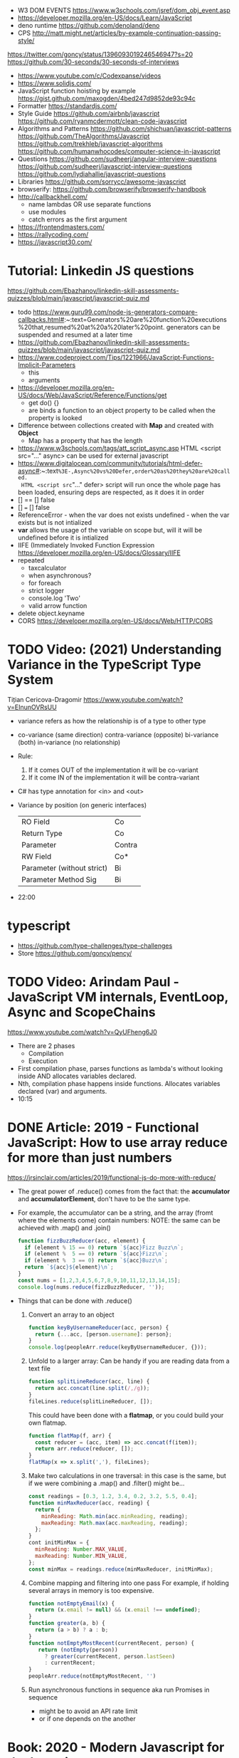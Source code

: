 - W3 DOM EVENTS https://www.w3schools.com/jsref/dom_obj_event.asp
- https://developer.mozilla.org/en-US/docs/Learn/JavaScript
- deno runtime https://github.com/denoland/deno
- CPS http://matt.might.net/articles/by-example-continuation-passing-style/
https://twitter.com/goncy/status/1396093019246546947?s=20
https://github.com/30-seconds/30-seconds-of-interviews
- https://www.youtube.com/c/Codexpanse/videos
- https://www.solidjs.com/
- JavaScript function hoisting by example
  https://gist.github.com/maxogden/4bed247d9852de93c94c
- Formatter
  https://standardjs.com/
- Style Guide
  https://github.com/airbnb/javascript
  https://github.com/ryanmcdermott/clean-code-javascript
- Algorithms and Patterns
  https://github.com/shichuan/javascript-patterns
  https://github.com/TheAlgorithms/Javascript
  https://github.com/trekhleb/javascript-algorithms
  https://github.com/humanwhocodes/computer-science-in-javascript
- Questions
  https://github.com/sudheerj/angular-interview-questions
  https://github.com/sudheerj/javascript-interview-questions
  https://github.com/lydiahallie/javascript-questions
- Libraries
  https://github.com/sorrycc/awesome-javascript
- browserify: https://github.com/browserify/browserify-handbook
- http://callbackhell.com/
  - name lambdas OR use separate functions
  - use modules
  - catch errors as the first argument
- https://frontendmasters.com/
- https://rallycoding.com/
- https://javascript30.com/
* Tutorial: Linkedin JS questions
https://github.com/Ebazhanov/linkedin-skill-assessments-quizzes/blob/main/javascript/javascript-quiz.md
- todo https://www.guru99.com/node-js-generators-compare-callbacks.html#:~:text=Generators%20are%20function%20executions%20that,resumed%20at%20a%20later%20point.
  generators can be suspended and resumed at a later time
- https://github.com/Ebazhanov/linkedin-skill-assessments-quizzes/blob/main/javascript/javascript-quiz.md
- https://www.codeproject.com/Tips/1221966/JavaScript-Functions-Implicit-Parameters
  - this
  - arguments
- https://developer.mozilla.org/en-US/docs/Web/JavaScript/Reference/Functions/get
  - get do() {}
  - are binds a function to an object property to be called when the property is looked
- Difference between collections created with *Map* and created with *Object*
  - Map has a property that has the length
- https://www.w3schools.com/tags/att_script_async.asp
  HTML <script src="..." async>
  can be used for external javascript
- https://www.digitalocean.com/community/tutorials/html-defer-async#:~:text=%3E-,Async%20vs%20Defer,order%20as%20they%20are%20called.
  HTML <script src="..." defer>
  script will run once the whole page has been loaded, ensuring deps are respected, as it does it in order
- [] == [] false
- [] === [] false
- ReferenceError - when the var does not exists
  undefined - when the var exists but is not intialized
- *var* allows the usage of the variable on scope but, will it will be undefined before it is intialized
- IIFE (Immediately Invoked Function Expression
  https://developer.mozilla.org/en-US/docs/Glossary/IIFE
- repeated
  - taxcalculator
  - when asynchronous?
  - for foreach
  - strict logger
  - console.log 'Two'
  - valid arrow function
- delete object.keyname
- CORS
  https://developer.mozilla.org/en-US/docs/Web/HTTP/CORS
* TODO Video: (2021) Understanding Variance in the TypeScript Type System
  Tițian Cericova-Dragomir
  https://www.youtube.com/watch?v=EInunOVRsUU
  - variance refers as how the relationship is of a type to other type
  - co-variance (same direction)
    contra-variance (opposite)
    bi-variance (both)
    in-variance (no relationship)
  - Rule:
    1) If it comes OUT of the implementation it will be co-variant
    2) If it come IN of the implementation it will be contra-variant
  - C# has type annotation for <in> and <out>
  - Variance by position (on generic interfaces)
    | RO Field                   | Co     |
    | Return Type                | Co     |
    | Parameter                  | Contra |
    | RW Field                   | Co*    |
    | Parameter (without strict) | Bi     |
    | Parameter Method Sig       | Bi     |
  - 22:00
* typescript
- https://github.com/type-challenges/type-challenges
- Store
  https://github.com/goncy/pency/
* TODO Video: Arindam Paul - JavaScript VM internals, EventLoop, Async and ScopeChains
  https://www.youtube.com/watch?v=QyUFheng6J0
  - There are 2 phases
    - Compilation
    - Execution
  - First compilation phase, parses functions as lambda's without looking inside AND allocates variables declared.
  - Nth, compilation phase happens inside functions. Allocates variables declared (var) and arguments.
  - 10:15
* DONE Article: 2019 - Functional JavaScript: How to use array reduce for more than just numbers
  https://jrsinclair.com/articles/2019/functional-js-do-more-with-reduce/
  - The great power of .reduce() comes from the fact that:
      the *accumulator* and *accumulatorElement*, don't have to be the same type.
  - For example, the accumulator can be a string, and the array (fromt where the elements come) contain numbers:
    NOTE: the same can be achieved with .map() and .join()
    #+begin_src js
    function fizzBuzzReducer(acc, element) {
      if (element % 15 == 0) return `${acc}Fizz Buzz\n`;
      if (element %  5 == 0) return `${acc}Fizz\n`;
      if (element %  3 == 0) return `${acc}Buzz\n`;
      return `${acc}${element}\n`;
    }
    const nums = [1,2,3,4,5,6,7,8,9,10,11,12,13,14,15];
    console.log(nums.reduce(fizzBuzzReducer, ''));
    #+end_src
  - Things that can be done with .reduce()
    1) Convert an array to an object
       #+begin_src js
       function keyByUsernameReducer(acc, person) {
         return {...acc, [person.username]: person};
       }
       console.log(peopleArr.reduce(keyByUsernameReducer, {}));
        #+end_src
    2) Unfold to a larger array:
       Can be handy if you are reading data from a text file
       #+begin_src js
       function splitLineReducer(acc, line) {
         return acc.concat(line.split(/,/g));
       }
       fileLines.reduce(splitLineReducer, []);
       #+end_src
       This could have been done with a *flatmap*, or you could build your own flatmap.
       #+begin_src js
       function flatMap(f, arr) {
         const reducer = (acc, item) => acc.concat(f(item));
         return arr.reduce(reducer, []);
       }
       flatMap(x => x.split(','), fileLines);
       #+end_src
    3) Make two calculations in one traversal:
       in this case is the same, but if we were combining a .map() and .filter() might be...
       #+begin_src js
       const readings = [0.3, 1.2, 3.4, 0.2, 3.2, 5.5, 0.4];
       function minMaxReducer(acc, reading) {
         return {
           minReading: Math.min(acc.minReading, reading);
           maxReading: Math.max(acc.maxReading, reading);
         };
       }
       cont initMinMax = {
         minReading: Number.MAX_VALUE,
         maxReading: Number.MIN_VALUE,
       };
       const minMax = readings.reduce(minMaxReducer, initMinMax);
       #+end_src
    4) Combine mapping and filtering into one pass
       For example, if holding several arrays in memory is too expensive.
       #+begin_src js
       function notEmptyEmail(x) {
         return (x.email != null) && (x.email !== undefined);
       }
       function greater(a, b) {
         return (a > b) ? a : b;
       }
       function notEmptyMostRecent(currentRecent, person) {
          return (notEmpty(person))
            ? greater(currentRecent, person.lastSeen)
            : currentRecent;
       }
       peopleArr.reduce(notEmptyMostRecent, '')
       #+end_src
    5) Run asynchronous functions in sequence
       aka run Promises in sequence
       - might be to avoid an API rate limit
       - or if one depends on the another
* Book: 2020 - Modern Javascript for the Impatient
** Preface
- Golden rules
  1) Declare variables with ~let~ and ~const~, not ~var~
  2) Use strict mode
  3) Know you types and avoid automatic type conversion
  4) Understand prototypes, but use modern syntax for classes, constructors and methods.
  5) Don't use ~this~ outside constructors of methods
** 1 Values and Variables
- typeof, .toString(), parseFloat(), parseInt(), Math.trunc(), Math.round(), delete, .toLowerCase(), Array.isArray(),
  JSON.stringify, JSON.parse
  / (always returns float), %, **, +=, `++` (before or after, return different), `+` (concatenation)
  Number.MIN_SAFE_INTEGER, Number.MAX_SAFE_INTEGER
- Types:
  - numeber, boolean, string, an object
  - Special values: ~null~ and ~undefined~
  - a symbol
- Non-object types are called *primitive types*
- ? You can wrap objetcs around primitives, like: type of new Number(42) ? do not do it
- Uninitialized variables, have the value ~undefined~
- Identifiers can be unicode values, _, $, numbers
- In Javascript, all numbers are doubles.
  - If you deal with money, use pennies
- N/0 = Infinity, -Infinity
  0/0 = NaN
- null + undefined = NaN
- falsy values: 0, NaN, null, undefined, ''
- null vs undefined, schools
  1) avoid having 2 *bottom* values, use 1, undefined
  2) always use null
- *const* is like *final* in Java, not like in C++
  - I can mutate the object the var points, but not assign a different object/value to the var
- Strings:
  - use (') and ("),
  - support unicode literal or \u{1F310}
  - Uses UTF-16
- Template Literals (``), allow for embedded expressions inside ${}
  - (Tagged) Template Literal: has a preceded function.
    Example, where html is a function
    html`<div>Hello ,${destination}</div>`
*** Type Conversion: (aka avoid string concatenation(+), use ~template literals~)
  | value     | 2int | 2string           |
  |-----------+------+-------------------|
  | ''        |    0 | ''                |
  | string    |  NaN |                   |
  | false     |    0 | 'false'           |
  | true      |    1 | 'true'            |
  | null      |    0 | 'null'            |
  | undefined |  NaN | 'undefined'       |
  | []        |    0 | ''                |
  | [1]       |    1 | '1'               |
  | array     |  NaN | '1,2,3'           |
  | objects   |  NaN | '[object Object]' |
*** Objects are "dictionaries", no encapsulation, no behavior, not an instance of a class
  - you can add fields
  - properties
    - are ALWAYS string
    - use [] to compute  in object literals
    - use '' for spaced ones
- {} can be either
  1) an object literal: 1 - {}
  2) block statement: {} - 1
*** Array
  - are objects, with '0', '1' etc as properties (automatically [0] converted to string)
  - can have any type
*** Destructuring
  - patterns, can be any place, array element or object property
  - array
    - defaults: let [first,second=0] = [42]
    - unmatched elements are ignored: let [first,second] = [1,2,3]
    - if array is shorted, are set to undefined: let [first,second] = [1]
    - [x,y]=[y,x]
    - let [first,second,...others] = numbers // for the *rest* use *...*
  - objects:
    - defaults: let { nickname = 'None' } = harry
                let { name, nickname = name } = harry
    - *...* also works
    - let { name: harrysName, age: harrysAge } = harry // OR
      let { name, age } = harry
          ({name, age } = sally) // if vars existed already
** 2 Control Structures
- Expresion: has a value
- Statement: never has a value, executed for an effect
  - Expression Statement: an expression, followed by a (;), are statements. Value is discarded.
- (;), MUST exists for (but JS adds them for you)
  - nonlinear control flow (break,continue,return,throw)
  - and variable declaration
  - and expression statements
  - if a (++) or (--) is immediatly proceded by a line terminator, keep them on the same line
- (?:) conditional operator, helps workaround the fact that if/else are statements
- Any comparison (>,<,>=,<=) involving NaN, returns false
- (===) strictly equal, no 2 NaN are considered equal (use Number.isNan())
  (==) loose equality, can compare values of different type. Useful only to check if something is null or undefined.
  .is() is strict, can compare NaN
- This breaks down if arg is zero, '', or false
  let result = arg && arg.someMethod()
  let result = arg.omeMethod() || defaultValue
- Optional Chaining (.?) https://developer.mozilla.org/en-US/docs/Web/JavaScript/Reference/Operators/Optional_chaining
  Yields the property if x is not undefined or null, otherwise returns undefined
  x?.propertyName
- Bitwise (32bit integer) operators: & | ^ ~ << >> >>>
- Round with (|) breaks if >= 2^31. Use Math.floor() instead
- ~switch~ has strict matching, fallthrough to next case if *break* is missing.
  Performance: it might perform as a jump table
- ~for~ can initialize multiple variables, can update multiple variables
  ~for of~ iterates over an "iterable object" (array,string,...), using *const*
  ~for in~ iterates over property keys of an object,
  do NOT use it for arrays (#3) as indexes are strings
  do NOT use it for strings as it visits each unicode code unit
- ~labeled break~ example: you can define a label outside 2 nested loops and break from the innermost one with it
** 3 Functions and Functional Programming
- Math.trunc(), Math.random(), .map(), .join(), .filter(), Object.freeze()
- Functions are "first-class" values
- Functions without *return*, return undefined
- (=>) if it returns an object, use parentheses () => ({})
- Doesn't return anything by itself
  .forEach((e,i) =>)
  .forEach(e =>)
- A function has 1) block of code 2) parameters 3) free variables (global/environment)
  If the function has 3) is called ~closure~
- Hard Objects: aka "closure pattern" or "factory class pattern"
  A way to create "objects" with private state with closures.
- Strict Mode: on file or function scope
  'use strict'
  node --use-strit
- Functions, ignore if passed more arguments. And set to 'undefined' those not passed.
- Rest functions (first, ...rest), rest will be an array
*** How test different types
  |-------------+--------------------------|
  | Type        | Test                     |
  |-------------+--------------------------|
  | undefined   | x === undefined          |
  |             | typeof x === 'undefined' |
  |-------------+--------------------------|
  | string      | typeof x === 'string'    |
  |             | x instanceof String      |
  |-------------+--------------------------|
  | regex       | x instanceof RegExp      |
  |-------------+--------------------------|
  | number      | typeof x === 'number'    |
  |             | x instanceof NUmber      |
  |-------------+--------------------------|
  | number-like | typeof +x === 'number'   |
  |-------------+--------------------------|
  | array       | Array.isArray(x)         |
  |-------------+--------------------------|
  | function    | typeof x === 'function'  |
  |-------------+--------------------------|
*** use ~spread~ operator
  - To pass it an array(or any iterable)
    Math.max(...numbers)
  - To initialize an array
    [1,2,3,...numbers]
  - Destructuring
    let [first,...rest] = [1,2,3,4]
*** Destructuring Objects
    can also have default argument when passed objects and even default the whole thing
  #+begin_src javascript
  const mkString = (array, {
    separator = ',',
    leftDelimiter = '[',
    rightDelimiter = ']',
    } = {}) => {
    . . .
  }
  #+end_src
*** Hoisting
- Avoid his by: 1) don't use var 2) use strict mode 3) declare variables and functions before using them
- In JS every declaration is ~hoisted~ to the top of its scope.
- *var* declares it on the function scope, not the enclosing block
- Hoisting is nice for mutually recursive functions
  function isEven(n) { return n === 0 ? true  : isOdd(n -1) }
  function isOdd(n)  { return n === 0 ? false : isEven(n -1) }
*** Exceptions
- throw value // can be a value of any type, but its convention to throw a *error object*
- throw Error(`Element ${elem} not found`)
- Not suitable for situations where failus is expected.
- Error Object
  Has a *name* and a *message*
  In JS is usually not productive to analyze the error object in detail. Usually no analysis of the type of exception is done.
  In JS there is no way to capture the stacktrace
- Catch: you can return, break, throw
- Finally: always runs
** 4 Object-Oriented Programming
- in JS objects, all properties ar public, and only belong to Object class
- ~this~ refers to the object to the left of the dot operator
*** Methods (this)
- JS object with, identity, state and behavior
  #+begin_src javascript
  let harry = {
    name: 'Harry Smith',
    salary: 90000,
    raiseSalary: function(percent) {
      this.salary *= 1 + percent / 100 // this does NOT work with arrow function definition
    },
    reduceSalary(ammount) { // sugar for method declaration
      this.salary -= ammount
    }
  }
  harry.raiseSalary(10)
  #+end_src
*** Prototypes (Object.setPrototypeof)
- Are used for classes and Inheritance
- A problem with creating a constructor/factory function,
  is that methods will refer to different functions despite being the same.
- A prototype collects the properties shared, in this case a method.
  #+begin_src javascript
  const employeePrototype = {
    reaiseSalary: function(percent) {
      this.salary *= 1 + percent / 100
    }
  }
  #+end_src
- in JS is and *internal slot* of the Object
  Object.getPrototypeOf
  Object.setPrototypeof
  #+begin_src javascript
  function createEmployee(name, salary) {
    const result = { name, salary }
    Object.setPrototypeOf(result, employeePrototype)
    return result
  }
  #+end_src
*** Constructors (new)
- ~new~
  1) created a new empty object
  2) sets the prototype *internal slot* of that object to the Employee.prototype property
  3) then calls the constructor.
  #+begin_src javascript
  function Employee(name, salary) {
    this.name = name
    this.salary = salary
  }
  let harry = new Employee('nick', 2000)
  #+end_src
- A function is an object, so it can have properties.
  Each JS function has a *prototype* property whose value is an object.
  You can add methods on that object.
- Object.prototype contributes .toString() along with other methods
*** The Class Syntax (class)
- Bundles up a constructor function AND prototype methods
  #+begin_src javascript
  class Employee {
    constructor(name, salary) {
      this.name = name
      this.salary = salary
    }
    raiseSalary(percent) {
      this.salary *= 1 + percent / 100
    }
  }
  const harry = new Employee('Harry smith', 90000)
  #+end_src
- A class can have at most 1 constructor. Defauts to empty body {}
- Classes are NOT hoisted
- Body of a class is executed in *strict mode*
*** Getters and Setters (get & set)
- A dynamically computed property
- Methods with no parameters, using get
  #+begin_src javascript
  class Person {
    get fullName() { return `${this.last}, ${this.first}` }
    set fullName(value) {
      const parts = value.split(/,\s*/)
      this.last = parts[0]
      this.first = parts[1]
    }
  }
  #+end_src
- You cal it without parantheses, as it were a property
  const harrysName = harry.fullName
  harry.fullName = 'Smith, Harold'
*** Instance fields and Private methods (#)
- Alternative to using a constructor() you an just put the vars
- (#) denote a private field, or a private method.
#+begin_src javascript
class BankAccount {
  balance = 0  // public field declaration
  #balance = 0 // private
  deposit(amount) { this.#balance += amount }
}
#+end_src
*** Static Method and Fields (static)
#+begin_src javascript
class BankAccount {
  static OVERDRAFT_FEE = 30
  static percentOf(amount,rate) { return amount * rate / 100 } // static method
  addInterest(rate) { this.balance += BankAccount.percentOf(this.balance, rate)
  withdraw(amount) {
    if (this.balance < amount) {
      this.balance -= BankAccount.OVERDRAFT_FEE
    }
  }
}
#+end_src
- static methods, do NOT operate on an object
  - always called as : <ClassName>.<MethodName>()
- Behind the scenes, the static method is a property of the constructor.
- static get/set can be defined over the static fields
  - "static get OVERDRAFT_FEE()" for this.#OVERDRAFT_FEE
  - this is the constructor function (on static methods)
*** Subclasses (extends)
#+begin_src javascript
class Employee {}
class Manager extends Employee {}
#+end_src
- Behind the scenes, a prototype chains is stablished
- ~instanceof~
  boss instanceof Employee
- Java, C++ need abstract superclasses/interfaces to satisfy compile-time checking for method application.
  Example: to use .getSalary() over Employee and Contractor
*** Overriding Methods (super.)
- Polymorphism, where the invoked method depends ont he actual object being referenced
- You can override getters/setters, or normal methods
- You can call the superclass method from the subclass by using *super.*
  #+begin_src javascript
  class Manager extends Employee {
    get salary() { return super.salary + this.bonus }
  }
  #+end_src
*** Subclass Construction (super())
- Default super() constructor, passes all the arguments to the superclass
- You should call the superclass constructor from the subclass constructor
  #+begin_src javascript
  class Manager extends Employee {
    constructor(name, salary, bonus) {
      super(name, salary) // calls the superclass constructor
      this.bonus = bonus  // now this. is valid
    }
  }
  #+end_src
*** Class Expressions (class{})
- ~class~ yields a constructor function
- Anonymous class{} are useful to *mix in* a capability into an existing class
- Like taking a class as a parameter to create a new class, with a method
  #+begin_src javascript
  const withToString = base =>
    class extends base {
      toString() {
        let result = '{'
        for (const key in this) {
          if (result !== '{') result += ', '
          result += `${key}=${this[key]}`
        }
        return result + '}'
      }
    }
  #+end_src
*** The this Reference
- Always use *new*
- Always use *this* on methods, constructors and arrow functions
  - NOT inside named functions
  - NOT inside unnamed functions
  - NOT inside nested functions (arrow functions can workaround it)
** 5 Numbers and Dates
- .toString() .toFixed() .toExponential() .toPrecision()
  parseFloat() parseInt()
  <regex>.test(srt)
  Number module: isNaN() isFinite() isInteger() isSafeInteger()
  Math module: max() min()  random() abs() sign() round() trunc() floor() ceil()
- All numbers have double precision. 8 Bytes.
- 42, 0x2A, 0o52, 0b101010, 4.2e-3
- Constants: Infinity, NaN
- printf https://github.com/alexei/sprintf.js
- BigInt() 1213n - arbitrary number of digits
  BigInt.asIntN()
  BigInt.asUintN()
- in JS time is measured in smoothed milliseconds from EPOCH
  +- 100_000_000 days in either direction
- ~Date~ class, always use *new*
  UTC(y,zm,d,h,m,s,ml) ms from epoch
  .getUTCFullYear() ...
  .getTime() milliseconds from epoch
  .toISOString()
  .tLocaleString() ..DateString() ...TimeString()
- Date module static functions .UTC() .parse() .now() // yield milliseconds, NOT Date objects
** 7 Array and Collections
- Constructing an array, an empty array with 10_000 elements
  const bigEmptyArray = []
  bigEmptyARray.length = 10000
- Array.from() Array.isArray()
  const squares = Array.from({ length: 5 }, (elem,index) => index * index)
- Do NOT use Array() constructor
- Array.of() same as array literals
- each array has a *length* property
- test if a *index property* is on an array
  '2' in someNames
*** methods
| .pop()                                  | removes at the end                 |
| .push()                                 | adds at the end                    |
| .shift()                                | removes at the beggining           |
| .unshift(N)                             | adds at the beggining              |
| .splice(start, deletecount, x1, x2,...) | deletes and adds elements, returns |
| .fill(value, start, end)                |                                    |
| .copyWithin(targetINdex, start, end)    |                                    |
| .reverse()                              | inplace                            |
| .sort(fn)                               | inplace, fn returns <0 0 >0        |
| .flat(k)                                |                                    |
| .join(s)                                |                                    |
*** no mutable method
- arr[Symbol.isConcatSpreadable] = false
| .slice(start,end)               |                                               |
| .flat(n?)                       | same as [...arr], or multidimension flat      |
| .concat()                       | flat concat, aka [...arr,3,4,...arr2]         |
|---------------------------------+-----------------------------------------------|
| .findIndex(f) .find(f)          | All these take and optional argument.         |
| .every(f) .some(f)              | ...It becomes the *this* parameter of f       |
| .filter(f)                      | ...instead of arr.                            |
| .map(f) .flatMap(f) .forEach(f) |                                               |
|---------------------------------+-----------------------------------------------|
| .entries()                      | produces arryas fo length 2: [index, element] |
| .keys() values()                |                                               |
|---------------------------------+-----------------------------------------------|
| .includes(target,start)         |                                               |
| .firstIndex(t,s)                |                                               |
| .lastIndex(t,s)                 |                                               |
|---------------------------------+-----------------------------------------------|
- for in, views arrays
  for of, views iterables
- for (const [index, element] of arr.entries())
    console.log(index, element)
*** Sparse Arrays
- replace missing elements
  - with undefined: Array.from()
  - with '': .join()
- eliminating missing elements
  [,2,,9].filter(x => true) // [2,9]
*** Reduction .reduce(op, init) .redueRight()
- array to number
  [1,7,2,9].reduce((x,y) => 10 * x + y) // 1729
- takes 4 values
  1) the accumulator
  2) the current array element
  3) the index of the current element
  4) the entire array
*** Maps (Map)
- ~Map~ class
  - keys can be of ANY type
  - remembers insertion order
  - do NOT have a prototype chain
  - .size property
- Hash comparison functions is like (===), except NaN are equal
  Distinct *object* have different keys, even if their values ar the same
- Using
  #+begin_src javascript
  const weekdays = new Map([["Mon", 0]])
  weekdays.set("Tue", 1)
  weekdays.delete("Mon")
  weekdays.clear()
  if (weekdays.has(key)) ...
  const value = weekdays.get("Mon")
  for (const [k,v] of map)
  weekdays.forEach((k,v) => {})
  weekdays.keys()
  weekdays.values()
  weekdays.entries()
  #+end_src
*** Sets (Set)
- add(x) delete(x) has(x) clear()
*** WeakMap() WeakSet()
- set, delete, has, get
- Use case: Attach properties to DOM nodes.
  ndoe.outcome = 'success'
  Problem: Not robust. Something else or future code might also use that property.
- Solution: Map with node as key
  Problem: hinder GC
- Solution: Weak maps, if a key is the only reference to an object, that object is not kept by the GC.
- NO traversal methods, NOT iterable
*** Typed Arrays
- Int8 Uint8 Uint8Clamped Int16 Uint16 Int32 Uint32 Float32 Float64
- new <TYPE>Array(N)
- <TYPE>Array.of()
  <TYPE>Array.from()
- Has properties
- Can't change size, NOT: push, pop, shift, unshift
- Can't hold arrays, NOT: flat, flatMap
- arr.set(source, offset) // will share memory address with source too
- Example: canvas array
  #+begin_src javascript
  const canvas = document.getElementById('canvas')
  const ctx = canvas.getContext('2d')
  ctx.drawImage(img, 0, 0)
  let imgdata = ctx.getImageData(0, 0, canvas.width, canvas.height)
  let rgba = imgdata.data // an Uint8ClampedArray
  canvas.addEventListener('click', event => {
    for (let i = 0; i < rgba.length; i++) {
      if (i % 4 != 3) rgba[i] = 255 - rgba[i]
    }
    ctx.putImageData(imgdata, 0, 0)
  })
  #+end_src
*** ArrayBuffer(N)
#+begin_src javascript
const buf = new ArrayBuffer(1024 * 2)
const view = DataView(buf)
const littleEndian = true
const value = view.getUint32(offset, littleEndian)
              view.setUint32(offset, newValue, littleEndian)
#+end_src
** TODO 9 Asynchronous Programming
** TODO 13 An Introduction to Typescript
- A static type checkir for Javascript
  https://flow.org/
  https://github.com/facebook/flow
- ECMAScript is governed by a standards committee composed of many companies
  TypeScript is produced by a Microsoft
- Documentation is sketcy and inconclusive.
- Type Annotations
  #+begin_src typescript
  const average = (x: number, y: number) => (x + y) / 2
  function average(x: number, y: number) { return (x + y) / 2 }
  #+end_src
- Union TYpe: when the type can be multiple
  number | number[]
- Primitive Types:
  - number, string, boolean, symbol
  - null (1 instance), undefined (1 instance), void, never
  - unknown (convert from any type), for parameters
  - any (convert from/to any type)
- Type Alias:
  type Numbers = number | number[]
  type Weekday = 'Mon' | 'Tue'
- Enumerated Types:
  enum Weekday { MON, TUE }
  enum Color { RED = 4, GREEN = 2 }
  enum QUarer { Q1 = 'Winter', Q2 = 'Spring' }
- Tuple Type:  [number, string]
- Object Type: type Point = { x: number, y: number }
- Function Type: (arg1: number, arg2: number) => number
- Intersection Type: combine the requirement of both
  Point & { color: string }
- You might need to *annotate* types to fix type inference at times.
  1) When you assign undefined to a variable
  2) On a tuple
  3) On a function that returns a tuple
  4) complex type guards
- Type assertions with *as <TYPE>*
  let target = JSON.parse(response) as Point
- Type Guard Functions, a type guard put into a function.
  #+begin_src javascript
  // indicates that this function returns a boolean
  const isNumberArray = (array: unknown[]): array is number[] =>
    array.length > 0 && typeof array[0] == 'number'
  #+end_src
*** Optional Properties (?)
- are meant to catch typos with optional properties
  #+begin_src typescript
type MaybeColoredPoint = {
  x: number,
  y: number,
  color?: string
}
#+end_src
*** Subtypes and Supertypes
#+begin_src typescript
type Point = { x: number, y: number } // SUPERtype
type ColoredPoint = { x: number, y: number, color: string } // SUBtype
#+end_src
- ~substitution rule~ Where a supertype is expected you can supply a subtype instance
  - *Object literals* are NOT accepted (just add another variable)
    - NOT for parameters of functions
    - NOT for variable assignment
*** Installing
- npm install -g typescript
- tsconfig.json
  #+begin_src js
  {
    "compilerOptions": {
      "target": "ES2020",
      "strict": true,
      "soureMap": true
    },
    "filesGlob": [
      "*.ts"
    ]
  }
  #+end_src
- Cli
| tsc                                                 | to compile with tsconfig.json    |
| ts-node                                             | REPL                             |
| ts-node -O '{ "target": "es2020", "strict": true }' | to compile without tsconfig.json |
*** Array and Object Type Variance
- Theorically
  - Only *immutable* arrays should be ~covariant~
  - *mutable* arrays should be ~invariant~
- Arrays are covariant in TS, since he types vary in the same *direction* as the element types. But...
  - on TS invariant *arrays* are inconvenient
  - on TS covariance for *objects* is also unsound
*** Classes
- 
